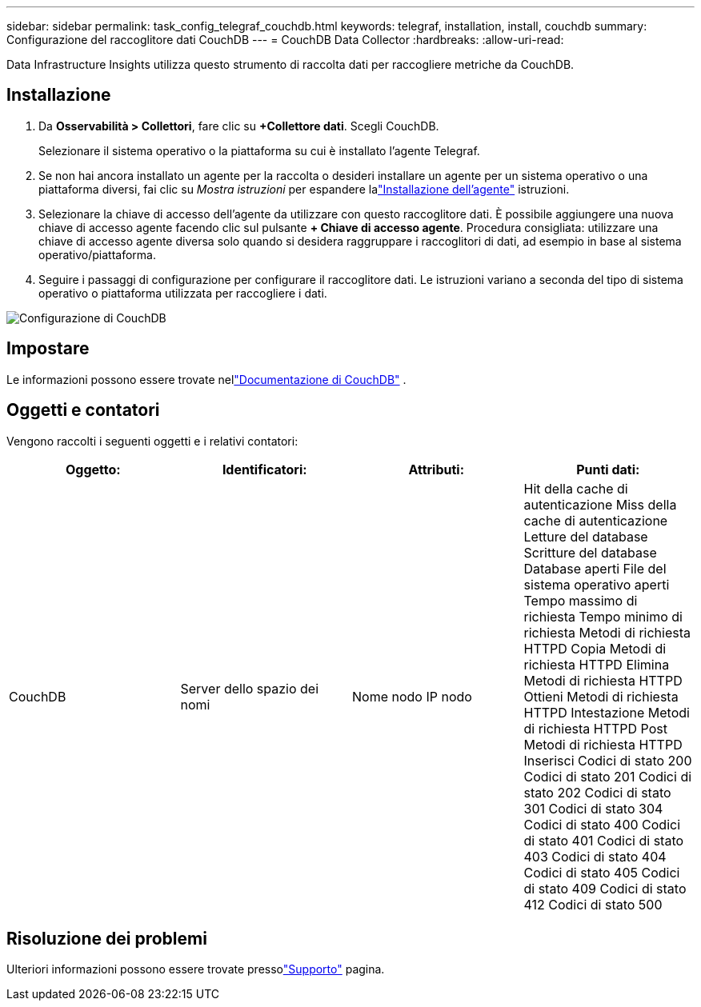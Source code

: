 ---
sidebar: sidebar 
permalink: task_config_telegraf_couchdb.html 
keywords: telegraf, installation, install, couchdb 
summary: Configurazione del raccoglitore dati CouchDB 
---
= CouchDB Data Collector
:hardbreaks:
:allow-uri-read: 


[role="lead"]
Data Infrastructure Insights utilizza questo strumento di raccolta dati per raccogliere metriche da CouchDB.



== Installazione

. Da *Osservabilità > Collettori*, fare clic su *+Collettore dati*.  Scegli CouchDB.
+
Selezionare il sistema operativo o la piattaforma su cui è installato l'agente Telegraf.

. Se non hai ancora installato un agente per la raccolta o desideri installare un agente per un sistema operativo o una piattaforma diversi, fai clic su _Mostra istruzioni_ per espandere lalink:task_config_telegraf_agent.html["Installazione dell'agente"] istruzioni.
. Selezionare la chiave di accesso dell'agente da utilizzare con questo raccoglitore dati.  È possibile aggiungere una nuova chiave di accesso agente facendo clic sul pulsante *+ Chiave di accesso agente*.  Procedura consigliata: utilizzare una chiave di accesso agente diversa solo quando si desidera raggruppare i raccoglitori di dati, ad esempio in base al sistema operativo/piattaforma.
. Seguire i passaggi di configurazione per configurare il raccoglitore dati.  Le istruzioni variano a seconda del tipo di sistema operativo o piattaforma utilizzata per raccogliere i dati.


image:CouchDBDCConfigLinux.png["Configurazione di CouchDB"]



== Impostare

Le informazioni possono essere trovate nellink:http://docs.couchdb.org/en/stable/["Documentazione di CouchDB"] .



== Oggetti e contatori

Vengono raccolti i seguenti oggetti e i relativi contatori:

[cols="<.<,<.<,<.<,<.<"]
|===
| Oggetto: | Identificatori: | Attributi: | Punti dati: 


| CouchDB | Server dello spazio dei nomi | Nome nodo IP nodo | Hit della cache di autenticazione Miss della cache di autenticazione Letture del database Scritture del database Database aperti File del sistema operativo aperti Tempo massimo di richiesta Tempo minimo di richiesta Metodi di richiesta HTTPD Copia Metodi di richiesta HTTPD Elimina Metodi di richiesta HTTPD Ottieni Metodi di richiesta HTTPD Intestazione Metodi di richiesta HTTPD Post Metodi di richiesta HTTPD Inserisci Codici di stato 200 Codici di stato 201 Codici di stato 202 Codici di stato 301 Codici di stato 304 Codici di stato 400 Codici di stato 401 Codici di stato 403 Codici di stato 404 Codici di stato 405 Codici di stato 409 Codici di stato 412 Codici di stato 500 
|===


== Risoluzione dei problemi

Ulteriori informazioni possono essere trovate pressolink:concept_requesting_support.html["Supporto"] pagina.
